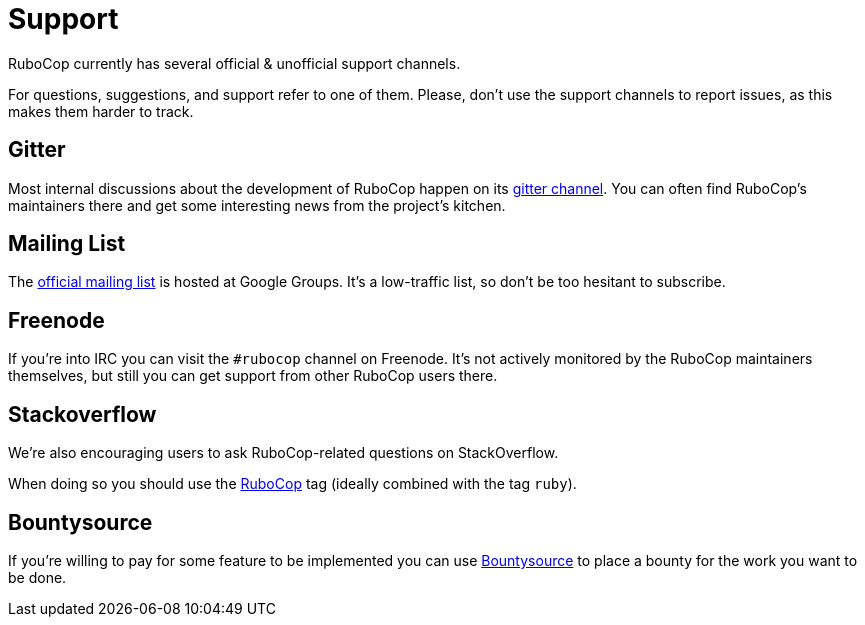 = Support

RuboCop currently has several official & unofficial support channels.

For questions, suggestions, and support refer to one of them. Please, don't
use the support channels to report issues, as this makes them harder to track.

== Gitter

Most internal discussions about the development of RuboCop happen on its
https://gitter.im/bbatsov/rubocop[gitter channel]. You can often find
RuboCop's maintainers there and get some interesting news from the project's
kitchen.

== Mailing List

The https://groups.google.com/forum/#!forum/rubocop[official mailing list] is
hosted at Google Groups. It's a low-traffic list, so don't be too hesitant to subscribe.

== Freenode

If you're into IRC you can visit the `#rubocop` channel on Freenode.
It's not actively
monitored by the RuboCop maintainers themselves, but still you can get support
from other RuboCop users there.

== Stackoverflow

We're also encouraging users to ask RuboCop-related questions on StackOverflow.

When doing so you should use the
https://stackoverflow.com/questions/tagged/rubocop[RuboCop] tag (ideally combined
with the tag `ruby`).

== Bountysource

If you're willing to pay for some feature to be implemented you can use
https://www.bountysource.com/teams/rubocop/issues[Bountysource] to place a
bounty for the work you want to be done.
